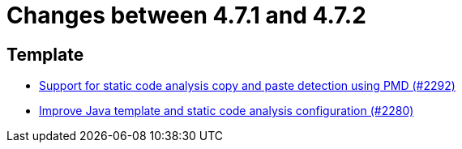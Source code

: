 = Changes between 4.7.1 and 4.7.2

== Template

* link:https://www.github.com/ls1intum/Artemis/commit/07f908c138467189727b476009e52a247517307a[Support for static code analysis copy and paste detection using PMD (#2292)]
* link:https://www.github.com/ls1intum/Artemis/commit/fd8decbae8714ab5e4d8818458882560844c3bfd[Improve Java template and static code analysis configuration (#2280)]


